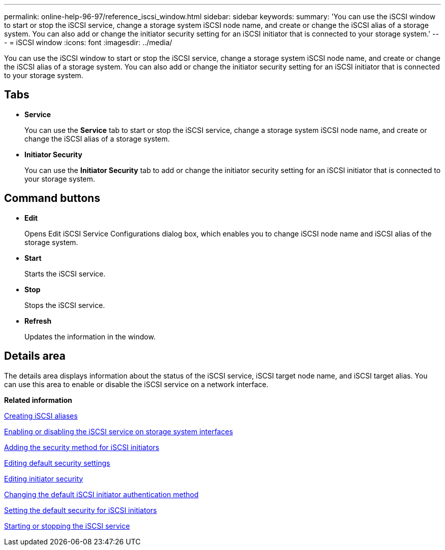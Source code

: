 ---
permalink: online-help-96-97/reference_iscsi_window.html
sidebar: sidebar
keywords: 
summary: 'You can use the iSCSI window to start or stop the iSCSI service, change a storage system iSCSI node name, and create or change the iSCSI alias of a storage system. You can also add or change the initiator security setting for an iSCSI initiator that is connected to your storage system.'
---
= iSCSI window
:icons: font
:imagesdir: ../media/

[.lead]
You can use the iSCSI window to start or stop the iSCSI service, change a storage system iSCSI node name, and create or change the iSCSI alias of a storage system. You can also add or change the initiator security setting for an iSCSI initiator that is connected to your storage system.

== Tabs

* *Service*
+
You can use the *Service* tab to start or stop the iSCSI service, change a storage system iSCSI node name, and create or change the iSCSI alias of a storage system.

* *Initiator Security*
+
You can use the *Initiator Security* tab to add or change the initiator security setting for an iSCSI initiator that is connected to your storage system.

== Command buttons

* *Edit*
+
Opens Edit iSCSI Service Configurations dialog box, which enables you to change iSCSI node name and iSCSI alias of the storage system.

* *Start*
+
Starts the iSCSI service.

* *Stop*
+
Stops the iSCSI service.

* *Refresh*
+
Updates the information in the window.

== Details area

The details area displays information about the status of the iSCSI service, iSCSI target node name, and iSCSI target alias. You can use this area to enable or disable the iSCSI service on a network interface.

*Related information*

xref:task_creating_iscsi_aliases.adoc[Creating iSCSI aliases]

xref:task_enabling_or_disabling_iscsi_service_on_storage_system_interfaces.adoc[Enabling or disabling the iSCSI service on storage system interfaces]

xref:task_adding_security_method_for_iscsi_initiators.adoc[Adding the security method for iSCSI initiators]

xref:task_editing_default_security_settings.adoc[Editing default security settings]

xref:task_editing_initiator_security.adoc[Editing initiator security]

xref:task_changing_default_initiator_authentication_method.adoc[Changing the default iSCSI initiator authentication method]

xref:task_setting_default_security_for_initiators.adoc[Setting the default security for iSCSI initiators]

xref:task_starting_or_stopping_iscsi_service.adoc[Starting or stopping the iSCSI service]
